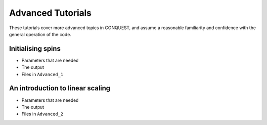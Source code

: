.. _adv_tut:

Advanced Tutorials
==================

These tutorials cover more advanced topics in CONQUEST, and assume a
reasonable familiarity and confidence with the general operation of
the code.

.. _adv_spin_init:

Initialising spins
------------------

* Parameters that are needed
* The output
* Files in ``Advanced_1``

.. _adv_on_intro:

An introduction to linear scaling
---------------------------------

* Parameters that are needed
* The output
* Files in ``Advanced_2``

